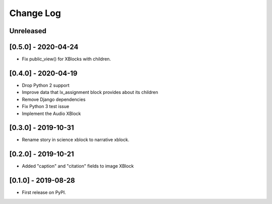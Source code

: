Change Log
----------

..
   All enhancements and patches to labxchange_xblocks will be documented
   in this file.  It adheres to the structure of http://keepachangelog.com/ ,
   but in reStructuredText instead of Markdown (for ease of incorporation into
   Sphinx documentation and the PyPI description).
   
   This project adheres to Semantic Versioning (http://semver.org/).

.. There should always be an "Unreleased" section for changes pending release.

Unreleased
~~~~~~~~~~


[0.5.0] - 2020-04-24
~~~~~~~~~~~~~~~~~~~~~~~~~~~~~~~~~~~~~~~~~~~~~~~~

* Fix public_view() for XBlocks with children.


[0.4.0] - 2020-04-19
~~~~~~~~~~~~~~~~~~~~~~~~~~~~~~~~~~~~~~~~~~~~~~~~

* Drop Python 2 support
* Improve data that lx_assignment block provides about its children
* Remove Django dependencies
* Fix Python 3 test issue
* Implement the Audio XBlock


[0.3.0] - 2019-10-31
~~~~~~~~~~~~~~~~~~~~~~~~~~~~~~~~~~~~~~~~~~~~~~~~

* Rename story in science xblock to narrative xblock.


[0.2.0] - 2019-10-21
~~~~~~~~~~~~~~~~~~~~~~~~~~~~~~~~~~~~~~~~~~~~~~~~

* Added "caption" and "citation" fields to image XBlock


[0.1.0] - 2019-08-28
~~~~~~~~~~~~~~~~~~~~~~~~~~~~~~~~~~~~~~~~~~~~~~~~

* First release on PyPI.

